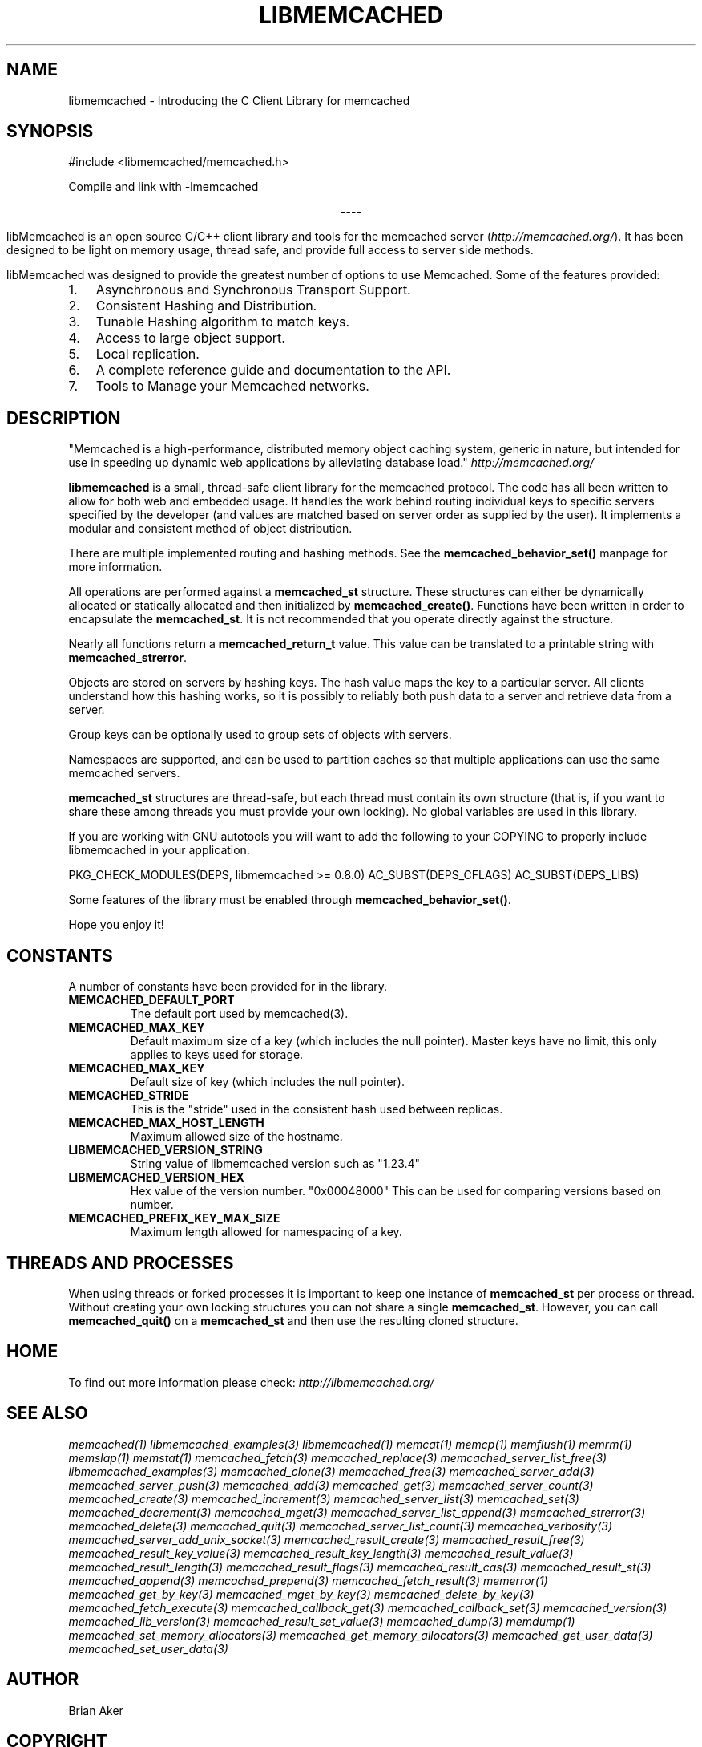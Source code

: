 .TH "LIBMEMCACHED" "3" "April 21, 2012" "1.0.6" "libmemcached"
.SH NAME
libmemcached \- Introducing the C Client Library for memcached
.
.nr rst2man-indent-level 0
.
.de1 rstReportMargin
\\$1 \\n[an-margin]
level \\n[rst2man-indent-level]
level margin: \\n[rst2man-indent\\n[rst2man-indent-level]]
-
\\n[rst2man-indent0]
\\n[rst2man-indent1]
\\n[rst2man-indent2]
..
.de1 INDENT
.\" .rstReportMargin pre:
. RS \\$1
. nr rst2man-indent\\n[rst2man-indent-level] \\n[an-margin]
. nr rst2man-indent-level +1
.\" .rstReportMargin post:
..
.de UNINDENT
. RE
.\" indent \\n[an-margin]
.\" old: \\n[rst2man-indent\\n[rst2man-indent-level]]
.nr rst2man-indent-level -1
.\" new: \\n[rst2man-indent\\n[rst2man-indent-level]]
.in \\n[rst2man-indent\\n[rst2man-indent-level]]u
..
.\" Man page generated from reStructeredText.
.
.SH SYNOPSIS
.sp
#include <libmemcached/memcached.h>
.sp
Compile and link with \-lmemcached

.sp
.ce
----

.ce 0
.sp
.sp
libMemcached is an open source C/C++ client library and tools for the memcached server (\fI\%http://memcached.org/\fP). It has been designed to be light on memory usage, thread safe, and provide full access to server side methods.
.sp
libMemcached was designed to provide the greatest number of options to use Memcached. Some of the features provided:
.INDENT 0.0
.IP 1. 3
Asynchronous and Synchronous Transport Support.
.IP 2. 3
Consistent Hashing and Distribution.
.IP 3. 3
Tunable Hashing algorithm to match keys.
.IP 4. 3
Access to large object support.
.IP 5. 3
Local replication.
.IP 6. 3
A complete reference guide and documentation to the API.
.IP 7. 3
Tools to Manage your Memcached networks.
.UNINDENT
.SH DESCRIPTION
.sp
"Memcached is a high\-performance, distributed memory object caching
system, generic in nature, but intended for use in speeding up dynamic web
applications by alleviating database load." \fI\%http://memcached.org/\fP
.sp
\fBlibmemcached\fP is a small, thread\-safe client library for the
memcached protocol. The code has all been written to allow
for both web and embedded usage. It handles the work behind routing
individual keys to specific servers specified by the developer (and values are
matched based on server order as supplied by the user). It implements
a modular and consistent method of object distribution.
.sp
There are multiple implemented routing and hashing methods. See the
\fBmemcached_behavior_set()\fP manpage for more information.
.sp
All operations are performed against a \fBmemcached_st\fP structure.
These structures can either be dynamically allocated or statically
allocated and then initialized by \fBmemcached_create()\fP. Functions have
been written in order to encapsulate the \fBmemcached_st\fP. It is not
recommended that you operate directly against the structure.
.sp
Nearly all functions return a \fBmemcached_return_t\fP value.
This value can be translated to a printable string with
\fBmemcached_strerror\fP.
.sp
Objects are stored on servers by hashing keys. The hash value maps the key to a particular server. All clients understand how this hashing works, so it is possibly to reliably both push data to a server and retrieve data from a server.
.sp
Group keys can be optionally used to group sets of objects with servers.
.sp
Namespaces are supported, and can be used to partition caches so that multiple applications can use the same memcached servers.
.sp
\fBmemcached_st\fP structures are thread\-safe, but each thread must
contain its own structure (that is, if you want to share these among
threads you must provide your own locking). No global variables are
used in this library.
.sp
If you are working with GNU autotools you will want to add the following to
your COPYING to properly include libmemcached in your application.
.sp
PKG_CHECK_MODULES(DEPS, libmemcached >= 0.8.0)
AC_SUBST(DEPS_CFLAGS)
AC_SUBST(DEPS_LIBS)
.sp
Some features of the library must be enabled through \fBmemcached_behavior_set()\fP.
.sp
Hope you enjoy it!
.SH CONSTANTS
.sp
A number of constants have been provided for in the library.
.INDENT 0.0
.TP
.B MEMCACHED_DEFAULT_PORT
The default port used by memcached(3).
.UNINDENT
.INDENT 0.0
.TP
.B MEMCACHED_MAX_KEY
Default maximum size of a key (which includes the null pointer). Master keys
have no limit, this only applies to keys used for storage.
.UNINDENT
.INDENT 0.0
.TP
.B MEMCACHED_MAX_KEY
Default size of key (which includes the null pointer).
.UNINDENT
.INDENT 0.0
.TP
.B MEMCACHED_STRIDE
This is the "stride" used in the consistent hash used between replicas.
.UNINDENT
.INDENT 0.0
.TP
.B MEMCACHED_MAX_HOST_LENGTH
Maximum allowed size of the hostname.
.UNINDENT
.INDENT 0.0
.TP
.B LIBMEMCACHED_VERSION_STRING
String value of libmemcached version such as "1.23.4"
.UNINDENT
.INDENT 0.0
.TP
.B LIBMEMCACHED_VERSION_HEX
Hex value of the version number. "0x00048000" This can be used for comparing versions based on number.
.UNINDENT
.INDENT 0.0
.TP
.B MEMCACHED_PREFIX_KEY_MAX_SIZE
Maximum length allowed for namespacing of a key.
.UNINDENT
.SH THREADS AND PROCESSES
.sp
When using threads or forked processes it is important to keep one instance
of \fBmemcached_st\fP per process or thread. Without creating your own
locking structures you can not share a single \fBmemcached_st\fP. However,
you can call \fBmemcached_quit()\fP on a \fBmemcached_st\fP and then use the resulting cloned structure.
.SH HOME
.sp
To find out more information please check:
\fI\%http://libmemcached.org/\fP
.SH SEE ALSO
.sp
\fImemcached(1)\fP \fIlibmemcached_examples(3)\fP
\fIlibmemcached(1)\fP \fImemcat(1)\fP \fImemcp(1)\fP
\fImemflush(1)\fP \fImemrm(1)\fP \fImemslap(1)\fP
\fImemstat(1)\fP \fImemcached_fetch(3)\fP
\fImemcached_replace(3)\fP \fImemcached_server_list_free(3)\fP
\fIlibmemcached_examples(3)\fP \fImemcached_clone(3)\fP
\fImemcached_free(3)\fP \fImemcached_server_add(3)\fP
\fImemcached_server_push(3)\fP \fImemcached_add(3)\fP
\fImemcached_get(3)\fP \fImemcached_server_count(3)\fP
\fImemcached_create(3)\fP \fImemcached_increment(3)\fP
\fImemcached_server_list(3)\fP \fImemcached_set(3)\fP
\fImemcached_decrement(3)\fP \fImemcached_mget(3)\fP
\fImemcached_server_list_append(3)\fP \fImemcached_strerror(3)\fP
\fImemcached_delete(3)\fP \fImemcached_quit(3)\fP
\fImemcached_server_list_count(3)\fP \fImemcached_verbosity(3)\fP
\fImemcached_server_add_unix_socket(3)\fP
\fImemcached_result_create(3)\fP  \fImemcached_result_free(3)\fP
\fImemcached_result_key_value(3)\fP
\fImemcached_result_key_length(3)\fP
\fImemcached_result_value(3)\fP  \fImemcached_result_length(3)\fP
\fImemcached_result_flags(3)\fP  \fImemcached_result_cas(3)\fP
\fImemcached_result_st(3)\fP \fImemcached_append(3)\fP
\fImemcached_prepend(3)\fP \fImemcached_fetch_result(3)\fP
\fImemerror(1)\fP \fImemcached_get_by_key(3)\fP
\fImemcached_mget_by_key(3)\fP \fImemcached_delete_by_key(3)\fP
\fImemcached_fetch_execute(3)\fP \fImemcached_callback_get(3)\fP
\fImemcached_callback_set(3)\fP \fImemcached_version(3)\fP
\fImemcached_lib_version(3)\fP \fImemcached_result_set_value(3)\fP
\fImemcached_dump(3)\fP \fImemdump(1)\fP
\fImemcached_set_memory_allocators(3)\fP
\fImemcached_get_memory_allocators(3)\fP
\fImemcached_get_user_data(3)\fP \fImemcached_set_user_data(3)\fP
.SH AUTHOR
Brian Aker
.SH COPYRIGHT
2011, Brian Aker DataDifferential, http://datadifferential.com/
.\" Generated by docutils manpage writer.
.\" 
.
